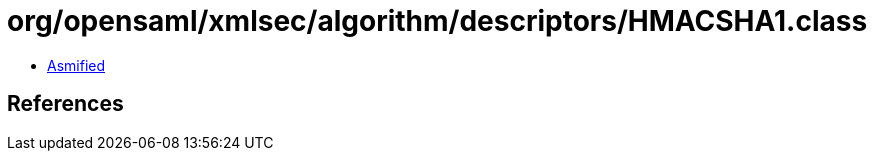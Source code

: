 = org/opensaml/xmlsec/algorithm/descriptors/HMACSHA1.class

 - link:HMACSHA1-asmified.java[Asmified]

== References

